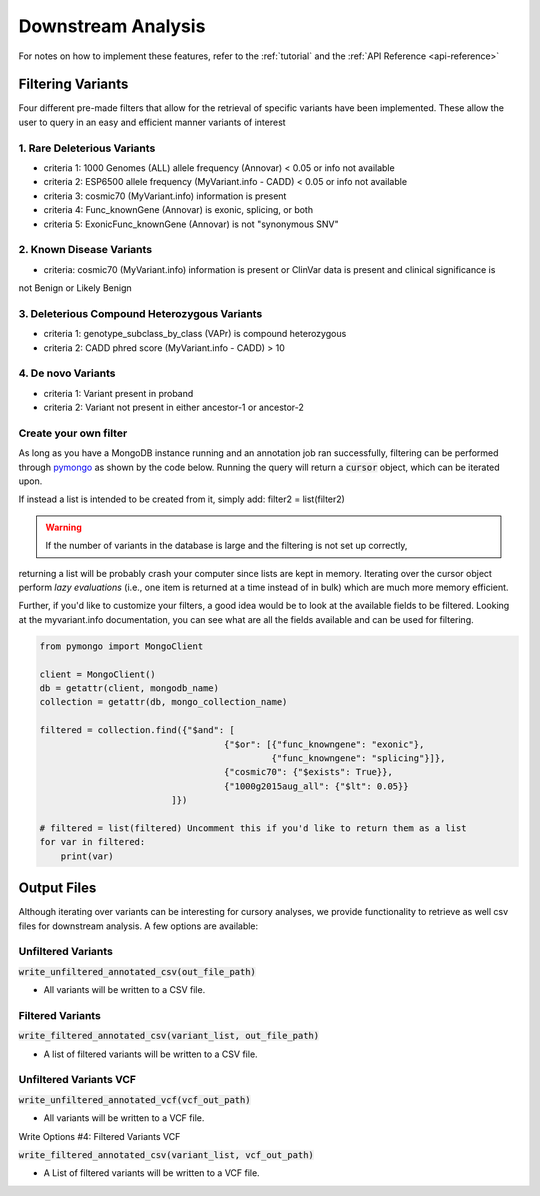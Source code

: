 .. _downstream-analysis:

Downstream Analysis
===================

For notes on how to implement these features, refer to the :ref:`tutorial` and the :ref:`API Reference <api-reference>`


Filtering Variants
------------------
Four different pre-made filters that allow for the retrieval of specific variants have been implemented. These allow
the user to query in an easy and efficient manner variants of interest

.. _rare-del-variants:

1. Rare Deleterious Variants
~~~~~~~~~~~~~~~~~~~~~~~~~~~~

* criteria 1: 1000 Genomes (ALL) allele frequency (Annovar) < 0.05 or info not available
* criteria 2: ESP6500 allele frequency (MyVariant.info - CADD) < 0.05 or info not available
* criteria 3: cosmic70 (MyVariant.info) information is present
* criteria 4: Func_knownGene (Annovar) is exonic, splicing, or both
* criteria 5: ExonicFunc_knownGene (Annovar) is not "synonymous SNV"

.. _known-disease:

2. Known Disease Variants
~~~~~~~~~~~~~~~~~~~~~~~~~

* criteria: cosmic70 (MyVariant.info) information is present or ClinVar data is present and clinical significance is
not Benign or Likely Benign

.. _del-compound:

3. Deleterious Compound Heterozygous Variants
~~~~~~~~~~~~~~~~~~~~~~~~~~~~~~~~~~~~~~~~~~~~~

* criteria 1: genotype_subclass_by_class (VAPr) is compound heterozygous
* criteria 2: CADD phred score (MyVariant.info - CADD) > 10

.. _de-novo:

4. De novo Variants
~~~~~~~~~~~~~~~~~~~

* criteria 1: Variant present in proband
* criteria 2: Variant not present in either ancestor-1 or ancestor-2

.. _custom-filter:

Create your own filter
~~~~~~~~~~~~~~~~~~~~~~

As long as you have a MongoDB instance running and an annotation job ran successfully, filtering can be performed
through `pymongo <https://api.mongodb.com/python/current/>`_ as shown by the code below.
Running the query will return a :code:`cursor` object, which can be iterated upon.

If instead a list is intended to be created from it, simply add: filter2 = list(filter2)

.. WARNING:: If the number of variants in the database is large and the filtering is not set up correctly,
returning a list will be probably crash your computer since lists are kept in memory. Iterating over the cursor
object perform `lazy evaluations` (i.e., one item is returned at a time instead of in bulk) which are much more memory
efficient.

Further, if you'd like to customize your filters, a good idea would be to look at the available fields to be filtered.
Looking at the myvariant.info documentation, you can see what are all the fields available and can be used for filtering.


.. code-block:: python

    from pymongo import MongoClient

    client = MongoClient()
    db = getattr(client, mongodb_name)
    collection = getattr(db, mongo_collection_name)

    filtered = collection.find({"$and": [
                                       {"$or": [{"func_knowngene": "exonic"},
                                                {"func_knowngene": "splicing"}]},
                                       {"cosmic70": {"$exists": True}},
                                       {"1000g2015aug_all": {"$lt": 0.05}}
                             ]})

    # filtered = list(filtered) Uncomment this if you'd like to return them as a list
    for var in filtered:
        print(var)

Output Files
------------
Although iterating over variants can be interesting for cursory analyses, we provide functionality to retrieve as well
csv files for downstream analysis. A few options are available:

Unfiltered Variants
~~~~~~~~~~~~~~~~~~~

:code:`write_unfiltered_annotated_csv(out_file_path)`

* All variants will be written to a CSV file.


Filtered Variants
~~~~~~~~~~~~~~~~~

:code:`write_filtered_annotated_csv(variant_list, out_file_path)`

* A list of filtered variants will be written to a CSV file.


Unfiltered Variants VCF
~~~~~~~~~~~~~~~~~~~~~~~

:code:`write_unfiltered_annotated_vcf(vcf_out_path)`

* All variants will be written to a VCF file.


Write Options #4: Filtered Variants VCF

:code:`write_filtered_annotated_csv(variant_list, vcf_out_path)`

* A List of filtered variants will be written to a VCF file.
